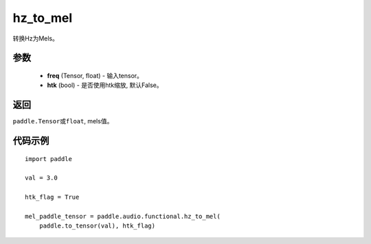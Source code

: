 .. _cn_api_audio_functional_hz_to_mel:

hz_to_mel
-------------------------------

.. py:function:: paddle.audio.functional.hz_to_mel(feq, htk=False)

转换Hz为Mels。

参数
::::::::::::

    - **freq** (Tensor, float) - 输入tensor。
    - **htk** (bool) - 是否使用htk缩放, 默认False。

返回
:::::::::

``paddle.Tensor或float``, mels值。

代码示例
:::::::::

::

    import paddle

    val = 3.0

    htk_flag = True

    mel_paddle_tensor = paddle.audio.functional.hz_to_mel(
        paddle.to_tensor(val), htk_flag)
